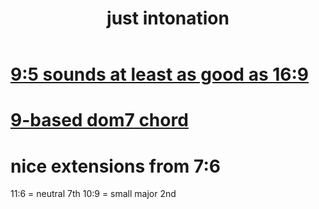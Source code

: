 :PROPERTIES:
:ID:       bfe139e1-14a4-4538-82d4-ea11f142e0ce
:END:
#+title: just intonation
* [[id:297305db-3682-4373-b8bd-132b389cb1a4][9:5 sounds at least as good as 16:9]]
* [[id:46905408-f047-4926-957f-ac01927e22c4][9-based dom7 chord]]
* nice extensions from 7:6
  11:6 = neutral 7th
  10:9 = small major 2nd
